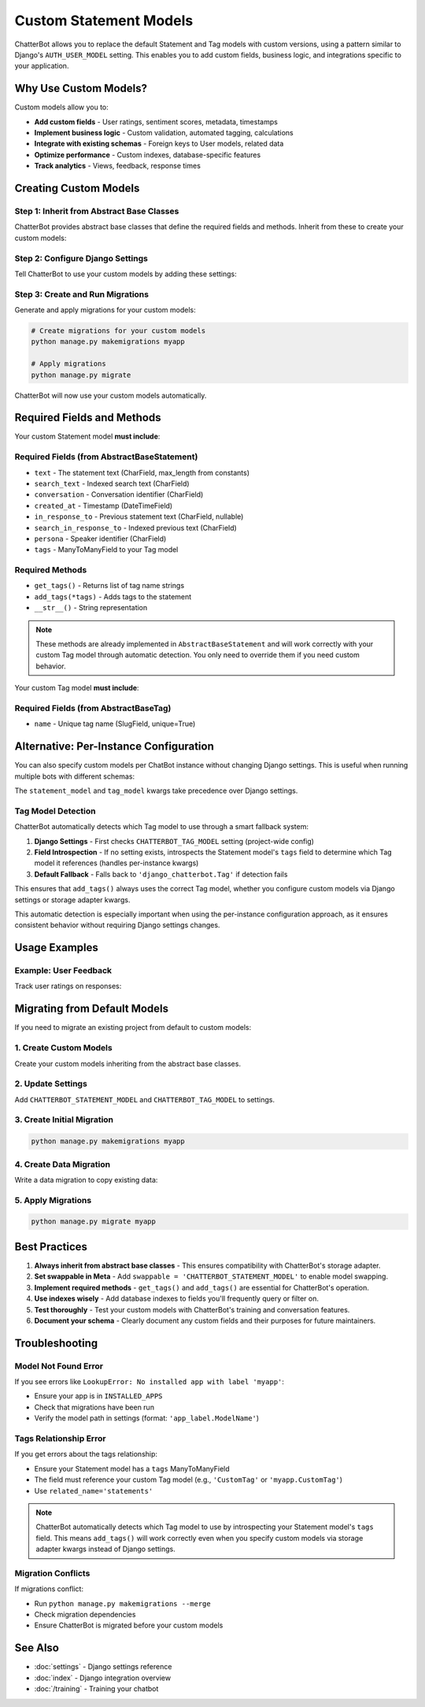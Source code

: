 =======================
Custom Statement Models
=======================

ChatterBot allows you to replace the default Statement and Tag models with custom versions,
using a pattern similar to Django's ``AUTH_USER_MODEL`` setting. This enables you to add
custom fields, business logic, and integrations specific to your application.

Why Use Custom Models?
========================

Custom models allow you to:

- **Add custom fields** - User ratings, sentiment scores, metadata, timestamps
- **Implement business logic** - Custom validation, automated tagging, calculations
- **Integrate with existing schemas** - Foreign keys to User models, related data
- **Optimize performance** - Custom indexes, database-specific features
- **Track analytics** - Views, feedback, response times

Creating Custom Models
========================

Step 1: Inherit from Abstract Base Classes
------------------------------------------

ChatterBot provides abstract base classes that define the required fields and methods.
Inherit from these to create your custom models:

.. code-block:: python
   :caption: myapp/models.py

   from chatterbot.ext.django_chatterbot.abstract_models import (
       AbstractBaseStatement,
       AbstractBaseTag
   )
   from django.db import models
   from django.contrib.auth import get_user_model

   User = get_user_model()


   class CustomStatement(AbstractBaseStatement):
       """
       Custom Statement model with user feedback tracking.
       """

       # Add your custom fields
       upvotes = models.IntegerField(default=0)
       downvotes = models.IntegerField(default=0)
       sentiment_score = models.FloatField(null=True, blank=True)
       metadata = models.JSONField(default=dict, blank=True)

       # Track which users interacted
       upvoted_by = models.ManyToManyField(
           User,
           related_name='upvoted_statements',
           blank=True
       )

       # Required: ManyToMany relationship to a Tag model
       # (Can be a custom Tag model or the default)
       tags = models.ManyToManyField(
           'CustomTag',
           related_name='statements',
           blank=True
       )

       class Meta:
           swappable = 'CHATTERBOT_STATEMENT_MODEL'
           indexes = [
               models.Index(fields=['upvotes']),
               models.Index(fields=['sentiment_score']),
           ]

       # Custom properties and methods
       @property
       def score(self):
           """
           Calculate net score.
           """
           return self.upvotes - self.downvotes

       def upvote(self, user):
           """
           Record an upvote from a user.
           """
           if not self.upvoted_by.filter(pk=user.pk).exists():
               self.upvoted_by.add(user)
               self.upvotes += 1
               self.save()


   class CustomTag(AbstractBaseTag):
       """
       Custom Tag model with categorization.
       """

       # Add your custom fields
       category = models.CharField(max_length=64, blank=True)
       is_active = models.BooleanField(default=True)
       priority = models.IntegerField(default=0)

       class Meta:
           swappable = 'CHATTERBOT_TAG_MODEL'
           ordering = ['-priority', 'name']

Step 2: Configure Django Settings
----------------------------------

Tell ChatterBot to use your custom models by adding these settings:

.. code-block:: python
   :caption: settings.py

   # Swappable model configuration (like AUTH_USER_MODEL)
   CHATTERBOT_STATEMENT_MODEL = 'myapp.CustomStatement'
   CHATTERBOT_TAG_MODEL = 'myapp.CustomTag'

   # Standard ChatterBot configuration
   CHATTERBOT = {
       'name': 'My Bot',
       'storage_adapter': 'chatterbot.storage.DjangoStorageAdapter',
       'logic_adapters': [
           'chatterbot.logic.BestMatch',
       ]
   }

   # Add your app to INSTALLED_APPS
   INSTALLED_APPS = [
       # ... other apps
       'django_chatterbot',  # ChatterBot's Django app
       'myapp',  # Your app with custom models
   ]

Step 3: Create and Run Migrations
----------------------------------

Generate and apply migrations for your custom models:

.. code-block:: bash

   # Create migrations for your custom models
   python manage.py makemigrations myapp

   # Apply migrations
   python manage.py migrate

ChatterBot will now use your custom models automatically.

Required Fields and Methods
============================

Your custom Statement model **must include**:

Required Fields (from AbstractBaseStatement)
---------------------------------------------

- ``text`` - The statement text (CharField, max_length from constants)
- ``search_text`` - Indexed search text (CharField)
- ``conversation`` - Conversation identifier (CharField)
- ``created_at`` - Timestamp (DateTimeField)
- ``in_response_to`` - Previous statement text (CharField, nullable)
- ``search_in_response_to`` - Indexed previous text (CharField)
- ``persona`` - Speaker identifier (CharField)
- ``tags`` - ManyToManyField to your Tag model

Required Methods
----------------

- ``get_tags()`` - Returns list of tag name strings
- ``add_tags(*tags)`` - Adds tags to the statement
- ``__str__()`` - String representation

.. note::
   These methods are already implemented in ``AbstractBaseStatement`` and will work correctly 
   with your custom Tag model through automatic detection. You only need to override them if 
   you need custom behavior.

Your custom Tag model **must include**:

Required Fields (from AbstractBaseTag)
--------------------------------------

- ``name`` - Unique tag name (SlugField, unique=True)

Alternative: Per-Instance Configuration
=======================================

You can also specify custom models per ChatBot instance without changing Django settings.
This is useful when running multiple bots with different schemas:

.. code-block:: python
   :caption: views.py

   from chatterbot import ChatBot

   # Bot with custom models
   custom_bot = ChatBot(
       'Custom Bot',
       storage_adapter='chatterbot.storage.DjangoStorageAdapter',
       statement_model='myapp.CustomStatement',
       tag_model='myapp.CustomTag'
   )

   # Bot with default models
   default_bot = ChatBot(
       'Default Bot',
       storage_adapter='chatterbot.storage.DjangoStorageAdapter'
   )

The ``statement_model`` and ``tag_model`` kwargs take precedence over Django settings.

Tag Model Detection
-------------------

ChatterBot automatically detects which Tag model to use through a smart fallback system:

1. **Django Settings** - First checks ``CHATTERBOT_TAG_MODEL`` setting (project-wide config)
2. **Field Introspection** - If no setting exists, introspects the Statement model's ``tags`` 
   field to determine which Tag model it references (handles per-instance kwargs)
3. **Default Fallback** - Falls back to ``'django_chatterbot.Tag'`` if detection fails

This ensures that ``add_tags()`` always uses the correct Tag model, whether you configure
custom models via Django settings or storage adapter kwargs.

.. code-block:: python
   :caption: Example: Field introspection in action

   # When you define your Statement model like this:
   class CustomStatement(AbstractBaseStatement):
       tags = models.ManyToManyField('CustomTag', related_name='statements')
       # ...

   # ChatterBot's get_tag_model() will introspect the tags field
   # and automatically detect that it should use CustomTag,
   # even if CHATTERBOT_TAG_MODEL is not set in settings.

This automatic detection is especially important when using the per-instance configuration
approach, as it ensures consistent behavior without requiring Django settings changes.

Usage Examples
==============

Example: User Feedback
----------------------

Track user ratings on responses:

.. code-block:: python
   :caption: myapp/models.py

   from chatterbot.ext.django_chatterbot.abstract_models import AbstractBaseStatement
   from django.db import models
   from django.contrib.auth import get_user_model

   User = get_user_model()

   class FeedbackStatement(AbstractBaseStatement):
       """
       Statement with user feedback.
       """

       helpful_count = models.IntegerField(default=0)
       not_helpful_count = models.IntegerField(default=0)

       rated_by = models.ManyToManyField(
           User,
           through='StatementRating',
           related_name='rated_statements'
       )

       tags = models.ManyToManyField(
           'Tag',
           related_name='statements'
       )

       class Meta:
           swappable = 'CHATTERBOT_STATEMENT_MODEL'

   class StatementRating(models.Model):
       """
       Track individual user ratings.
       """
       user = models.ForeignKey(User, on_delete=models.CASCADE)
       statement = models.ForeignKey(FeedbackStatement, on_delete=models.CASCADE)
       is_helpful = models.BooleanField()
       created_at = models.DateTimeField(auto_now_add=True)

       class Meta:
           unique_together = ('user', 'statement')

.. code-block:: python
   :caption: myapp/views.py

   from django.http import JsonResponse
   from django.views.decorators.http import require_POST
   from django.contrib.auth.decorators import login_required
   from myapp.models import FeedbackStatement, StatementRating

   @login_required
   @require_POST
   def rate_statement(request, statement_id):
       statement = FeedbackStatement.objects.get(pk=statement_id)
       is_helpful = request.POST.get('helpful') == 'true'

       rating, created = StatementRating.objects.update_or_create(
           user=request.user,
           statement=statement,
           defaults={'is_helpful': is_helpful}
       )

       # Update counts
       statement.helpful_count = statement.rated_by.filter(
           statementrating__is_helpful=True
       ).count()
       statement.not_helpful_count = statement.rated_by.filter(
           statementrating__is_helpful=False
       ).count()
       statement.save()

       return JsonResponse({
           'helpful': statement.helpful_count,
           'not_helpful': statement.not_helpful_count
       })

Migrating from Default Models
=============================

If you need to migrate an existing project from default to custom models:

1. Create Custom Models
-----------------------

Create your custom models inheriting from the abstract base classes.

2. Update Settings
------------------

Add ``CHATTERBOT_STATEMENT_MODEL`` and ``CHATTERBOT_TAG_MODEL`` to settings.

3. Create Initial Migration
---------------------------

.. code-block:: bash

   python manage.py makemigrations myapp

4. Create Data Migration
-------------------------

Write a data migration to copy existing data:

.. code-block:: python
   :caption: myapp/migrations/0002_copy_chatterbot_data.py

   from django.db import migrations

   def copy_statements(apps, schema_editor):
       # Get old and new models
       OldStatement = apps.get_model('django_chatterbot', 'Statement')
       NewStatement = apps.get_model('myapp', 'CustomStatement')
       OldTag = apps.get_model('django_chatterbot', 'Tag')

       # Copy all statements
       for old_stmt in OldStatement.objects.all():
           new_stmt = NewStatement.objects.create(
               text=old_stmt.text,
               search_text=old_stmt.search_text,
               conversation=old_stmt.conversation,
               created_at=old_stmt.created_at,
               in_response_to=old_stmt.in_response_to,
               search_in_response_to=old_stmt.search_in_response_to,
               persona=old_stmt.persona,
           )

           # Copy tags
           new_stmt.tags.set(old_stmt.tags.all())

   def reverse_copy(apps, schema_editor):
       # Optionally implement reverse migration
       pass

   class Migration(migrations.Migration):
       dependencies = [
           ('myapp', '0001_initial'),
           ('django_chatterbot', '__latest__'),
       ]

       operations = [
           migrations.RunPython(copy_statements, reverse_copy),
       ]

5. Apply Migrations
-------------------

.. code-block:: bash

   python manage.py migrate myapp

Best Practices
==============

1. **Always inherit from abstract base classes** - This ensures compatibility with ChatterBot's storage adapter.

2. **Set swappable in Meta** - Add ``swappable = 'CHATTERBOT_STATEMENT_MODEL'`` to enable model swapping.

3. **Implement required methods** - ``get_tags()`` and ``add_tags()`` are essential for ChatterBot's operation.

4. **Use indexes wisely** - Add database indexes to fields you'll frequently query or filter on.

5. **Test thoroughly** - Test your custom models with ChatterBot's training and conversation features.

6. **Document your schema** - Clearly document any custom fields and their purposes for future maintainers.

Troubleshooting
===============

Model Not Found Error
---------------------

If you see errors like ``LookupError: No installed app with label 'myapp'``:

- Ensure your app is in ``INSTALLED_APPS``
- Check that migrations have been run
- Verify the model path in settings (format: ``'app_label.ModelName'``)

Tags Relationship Error
-----------------------

If you get errors about the tags relationship:

- Ensure your Statement model has a ``tags`` ManyToManyField
- The field must reference your custom Tag model (e.g., ``'CustomTag'`` or ``'myapp.CustomTag'``)
- Use ``related_name='statements'``

.. note::
   ChatterBot automatically detects which Tag model to use by introspecting your Statement 
   model's ``tags`` field. This means ``add_tags()`` will work correctly even when you 
   specify custom models via storage adapter kwargs instead of Django settings.

Migration Conflicts
-------------------

If migrations conflict:

- Run ``python manage.py makemigrations --merge``
- Check migration dependencies
- Ensure ChatterBot is migrated before your custom models

See Also
========

- :doc:`settings` - Django settings reference
- :doc:`index` - Django integration overview
- :doc:`/training` - Training your chatbot
